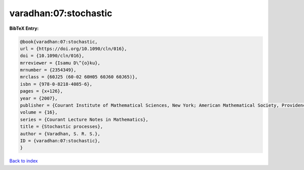 varadhan:07:stochastic
======================

.. :cite:t:`varadhan:07:stochastic`

.. bibliography:: ../../All.bib

**BibTeX Entry:**

.. code-block:: bibtex

   @book{varadhan:07:stochastic,
   url = {https://doi.org/10.1090/cln/016},
   doi = {10.1090/cln/016},
   mrreviewer = {Isamu D\^{o}ku},
   mrnumber = {2354349},
   mrclass = {60J25 (60-02 60H05 60J60 60J65)},
   isbn = {978-0-8218-4085-6},
   pages = {x+126},
   year = {2007},
   publisher = {Courant Institute of Mathematical Sciences, New York; American Mathematical Society, Providence, RI},
   volume = {16},
   series = {Courant Lecture Notes in Mathematics},
   title = {Stochastic processes},
   author = {Varadhan, S. R. S.},
   ID = {varadhan:07:stochastic},
   }

`Back to index <../index>`_
